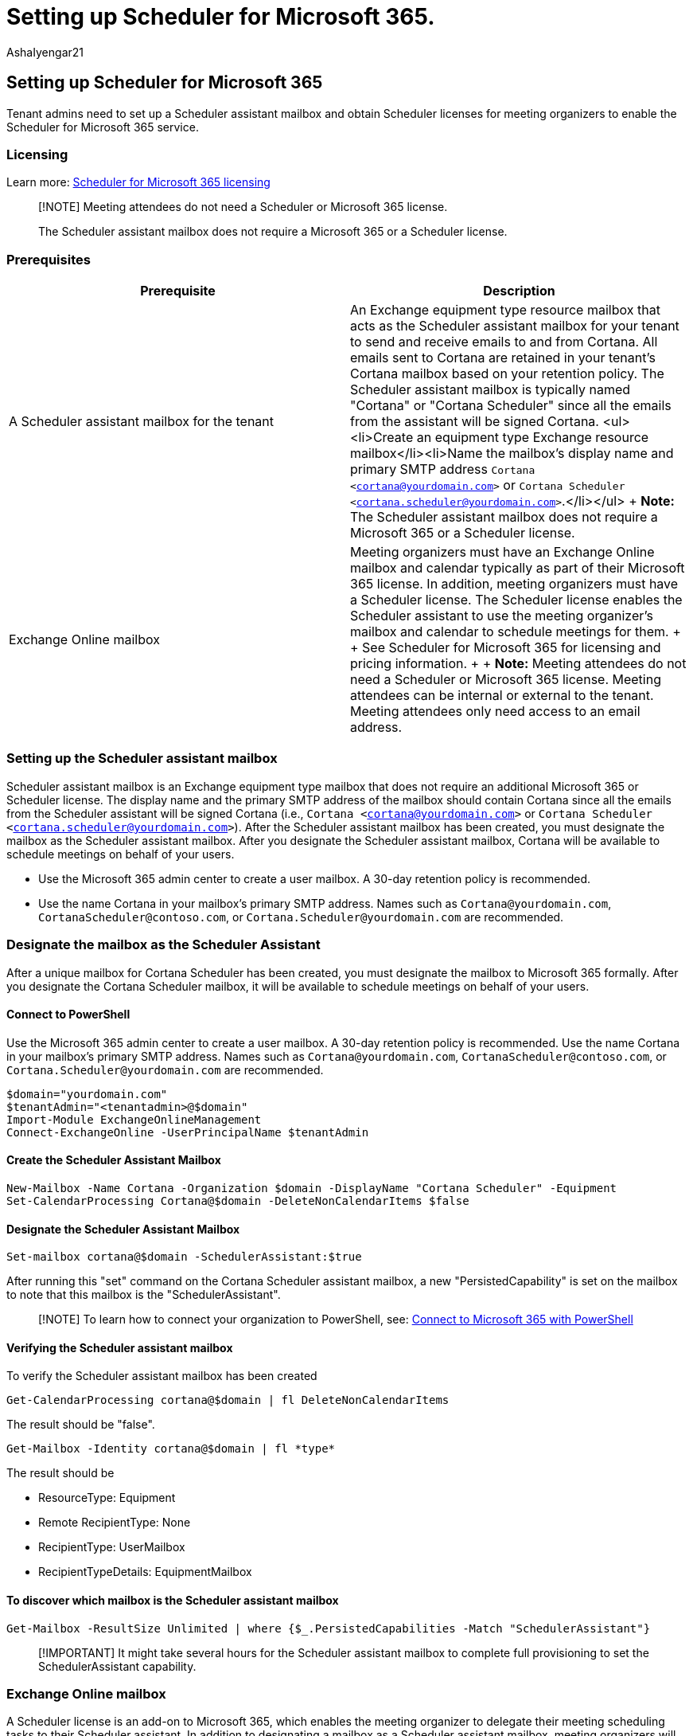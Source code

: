 = Setting up Scheduler for Microsoft 365.
:audience: Admin
:author: AshaIyengar21
:description: Setting up Scheduler for Microsoft 365.
:manager: serdars
:ms.author: v-aiyengar
:ms.localizationpriority: medium
:ms.service: scheduler
:ms.topic: article

== Setting up Scheduler for Microsoft 365

Tenant admins need to set up a Scheduler assistant mailbox and obtain Scheduler licenses for meeting organizers to enable the Scheduler for Microsoft 365 service.

=== Licensing

Learn more:  https://www.microsoft.com/microsoft-365/meeting-scheduler-pricing[Scheduler for Microsoft 365 licensing]

____
[!NOTE] Meeting attendees do not need a Scheduler or Microsoft 365 license.

The Scheduler assistant mailbox does not require a Microsoft 365 or a Scheduler license.
____

=== Prerequisites

|===
| Prerequisite | Description

| A Scheduler assistant mailbox for the tenant
| An Exchange equipment type resource mailbox that acts as the Scheduler assistant mailbox for your tenant to send and receive emails to and from Cortana.
All emails sent to Cortana are retained in your tenant's Cortana mailbox based on your retention policy.
The Scheduler assistant mailbox is typically named "Cortana" or "Cortana Scheduler" since all the emails from the assistant will be signed Cortana.
<ul><li>Create an equipment type Exchange resource mailbox</li><li>Name the mailbox's display name and primary SMTP address `Cortana <cortana@yourdomain.com>` or `Cortana Scheduler <cortana.scheduler@yourdomain.com>`.</li></ul> + *Note:* The Scheduler assistant mailbox does not require a Microsoft 365 or a Scheduler license.

| Exchange Online mailbox
| Meeting organizers must have an Exchange Online mailbox and calendar typically as part of their Microsoft 365 license.
In addition, meeting organizers must have a Scheduler license.
The Scheduler license enables the Scheduler assistant to use the meeting organizer's mailbox and calendar to schedule meetings for them.
+  + See Scheduler for Microsoft 365 for licensing and pricing information.
+  + *Note:* Meeting attendees do not need a Scheduler or Microsoft 365 license.
Meeting attendees can be internal or external to the tenant.
Meeting attendees only need access to an email address.
|===

=== Setting up the Scheduler assistant mailbox

Scheduler assistant mailbox is an Exchange equipment type mailbox that does not require an additional Microsoft 365 or Scheduler license.
The display name and the primary SMTP address of the mailbox should contain Cortana since all the emails from the Scheduler assistant will be signed Cortana (i.e., `Cortana <cortana@yourdomain.com>` or `Cortana Scheduler <cortana.scheduler@yourdomain.com>`).
After the Scheduler assistant mailbox has been created, you must designate the mailbox as the Scheduler assistant mailbox.
After you designate the Scheduler assistant mailbox, Cortana will be available to schedule meetings on behalf of your users.

* Use the Microsoft 365 admin center to create a user mailbox.
A 30-day retention policy is recommended.
* Use the name Cortana in your mailbox's primary SMTP address.
Names such as `Cortana@yourdomain.com`, `CortanaScheduler@contoso.com`, or `Cortana.Scheduler@yourdomain.com` are recommended.

=== Designate the mailbox as the Scheduler Assistant

After a unique mailbox for Cortana Scheduler has been created, you must designate the mailbox to Microsoft 365 formally.
After you designate the Cortana Scheduler mailbox, it will be available to schedule meetings on behalf of your users.

==== Connect to PowerShell

Use the Microsoft 365 admin center to create a user mailbox.
A 30-day retention policy is recommended.
Use the name Cortana in your mailbox's primary SMTP address.
Names such as `Cortana@yourdomain.com`, `CortanaScheduler@contoso.com`, or `Cortana.Scheduler@yourdomain.com` are recommended.

[,powershell]
----
$domain="yourdomain.com"
$tenantAdmin="<tenantadmin>@$domain"
Import-Module ExchangeOnlineManagement
Connect-ExchangeOnline -UserPrincipalName $tenantAdmin
----

==== Create the Scheduler Assistant Mailbox

[,powershell]
----
New-Mailbox -Name Cortana -Organization $domain -DisplayName "Cortana Scheduler" -Equipment
Set-CalendarProcessing Cortana@$domain -DeleteNonCalendarItems $false
----

==== Designate the Scheduler Assistant Mailbox

[,powershell]
----
Set-mailbox cortana@$domain -SchedulerAssistant:$true
----

After running this "set" command on the Cortana Scheduler assistant mailbox, a new "PersistedCapability" is set on the mailbox to note that this mailbox is the "SchedulerAssistant".

____
[!NOTE] To learn how to connect your organization to PowerShell, see:  link:/microsoft-365/enterprise/connect-to-microsoft-365-powershell[Connect to Microsoft 365 with PowerShell]
____

==== Verifying the Scheduler assistant mailbox

To verify the Scheduler assistant mailbox has been created

[,powershell]
----
Get-CalendarProcessing cortana@$domain | fl DeleteNonCalendarItems
----

The result should be "false".

[,powershell]
----
Get-Mailbox -Identity cortana@$domain | fl *type*
----

The result should be

* ResourceType: Equipment
* Remote RecipientType: None
* RecipientType: UserMailbox
* RecipientTypeDetails: EquipmentMailbox

==== To discover which mailbox is the Scheduler assistant mailbox

[,powershell]
----
Get-Mailbox -ResultSize Unlimited | where {$_.PersistedCapabilities -Match "SchedulerAssistant"}
----

____
[!IMPORTANT] It might take several hours for the Scheduler assistant mailbox to complete full provisioning to set the SchedulerAssistant capability.
____

=== Exchange Online mailbox

A Scheduler license is an add-on to Microsoft 365, which enables the meeting organizer to delegate their meeting scheduling tasks to their Scheduler assistant.
In addition to designating a mailbox as a Scheduler assistant mailbox, meeting organizers will also need a Scheduler license and Exchange Online mailbox and calendar, typically through Microsoft 365 license for Scheduler to work.
Meeting attendees do not need a Scheduler license or a Microsoft 365 license.

To purchase the Scheduler add-on, you require one of the following licenses:

* Microsoft 365 E3, A3, E5, A5
* Business Basic, Business, Business Standard, Business Premium
* Office 365 E1, A1, E3, A3, E5, A5
* Business Essentials, Business Premium
* Exchange Online Plan 1 or Plan 2 license.

____
[!NOTE] Scheduler for Microsoft 365 is available in worldwide multi-tenant environments in English only.
*Scheduler for Microsoft 365* isn't available to users of:

* Microsoft 365 operated by 21Vianet in China
* Microsoft 365 with German cloud that uses the data trustee German Telekom
* Government cloud including GCC, Consumer, GCC High, or DoD

Scheduler does support users in Germany whose data location is not the German datacenter.
____
